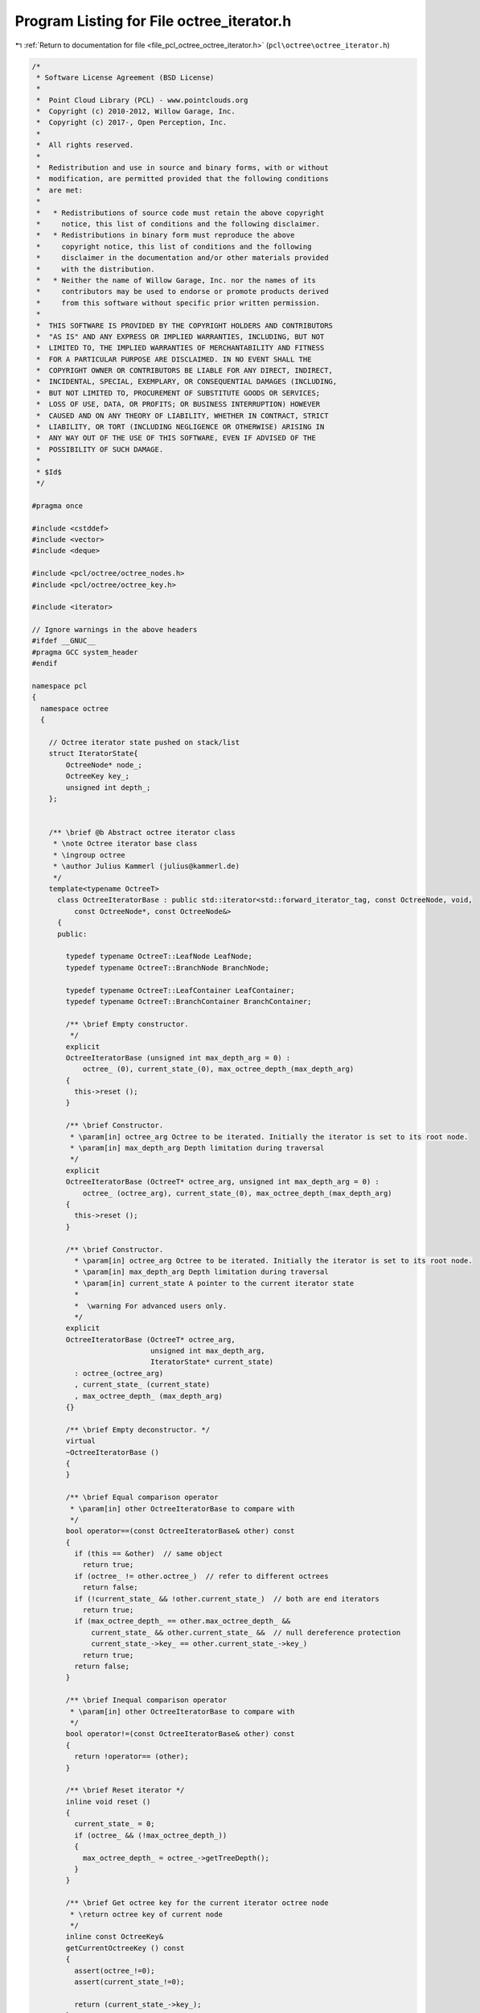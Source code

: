 
.. _program_listing_file_pcl_octree_octree_iterator.h:

Program Listing for File octree_iterator.h
==========================================

|exhale_lsh| :ref:`Return to documentation for file <file_pcl_octree_octree_iterator.h>` (``pcl\octree\octree_iterator.h``)

.. |exhale_lsh| unicode:: U+021B0 .. UPWARDS ARROW WITH TIP LEFTWARDS

.. code-block:: cpp

   /*
    * Software License Agreement (BSD License)
    *
    *  Point Cloud Library (PCL) - www.pointclouds.org
    *  Copyright (c) 2010-2012, Willow Garage, Inc.
    *  Copyright (c) 2017-, Open Perception, Inc.
    *
    *  All rights reserved.
    *
    *  Redistribution and use in source and binary forms, with or without
    *  modification, are permitted provided that the following conditions
    *  are met:
    *
    *   * Redistributions of source code must retain the above copyright
    *     notice, this list of conditions and the following disclaimer.
    *   * Redistributions in binary form must reproduce the above
    *     copyright notice, this list of conditions and the following
    *     disclaimer in the documentation and/or other materials provided
    *     with the distribution.
    *   * Neither the name of Willow Garage, Inc. nor the names of its
    *     contributors may be used to endorse or promote products derived
    *     from this software without specific prior written permission.
    *
    *  THIS SOFTWARE IS PROVIDED BY THE COPYRIGHT HOLDERS AND CONTRIBUTORS
    *  "AS IS" AND ANY EXPRESS OR IMPLIED WARRANTIES, INCLUDING, BUT NOT
    *  LIMITED TO, THE IMPLIED WARRANTIES OF MERCHANTABILITY AND FITNESS
    *  FOR A PARTICULAR PURPOSE ARE DISCLAIMED. IN NO EVENT SHALL THE
    *  COPYRIGHT OWNER OR CONTRIBUTORS BE LIABLE FOR ANY DIRECT, INDIRECT,
    *  INCIDENTAL, SPECIAL, EXEMPLARY, OR CONSEQUENTIAL DAMAGES (INCLUDING,
    *  BUT NOT LIMITED TO, PROCUREMENT OF SUBSTITUTE GOODS OR SERVICES;
    *  LOSS OF USE, DATA, OR PROFITS; OR BUSINESS INTERRUPTION) HOWEVER
    *  CAUSED AND ON ANY THEORY OF LIABILITY, WHETHER IN CONTRACT, STRICT
    *  LIABILITY, OR TORT (INCLUDING NEGLIGENCE OR OTHERWISE) ARISING IN
    *  ANY WAY OUT OF THE USE OF THIS SOFTWARE, EVEN IF ADVISED OF THE
    *  POSSIBILITY OF SUCH DAMAGE.
    *
    * $Id$
    */
   
   #pragma once
   
   #include <cstddef>
   #include <vector>
   #include <deque>
   
   #include <pcl/octree/octree_nodes.h>
   #include <pcl/octree/octree_key.h>
   
   #include <iterator>
   
   // Ignore warnings in the above headers
   #ifdef __GNUC__
   #pragma GCC system_header 
   #endif
   
   namespace pcl
   {
     namespace octree
     {
   
       // Octree iterator state pushed on stack/list
       struct IteratorState{
           OctreeNode* node_;
           OctreeKey key_;
           unsigned int depth_;
       };
   
   
       /** \brief @b Abstract octree iterator class
        * \note Octree iterator base class
        * \ingroup octree
        * \author Julius Kammerl (julius@kammerl.de)
        */
       template<typename OctreeT>
         class OctreeIteratorBase : public std::iterator<std::forward_iterator_tag, const OctreeNode, void,
             const OctreeNode*, const OctreeNode&>
         {
         public:
   
           typedef typename OctreeT::LeafNode LeafNode;
           typedef typename OctreeT::BranchNode BranchNode;
   
           typedef typename OctreeT::LeafContainer LeafContainer;
           typedef typename OctreeT::BranchContainer BranchContainer;
   
           /** \brief Empty constructor.
            */
           explicit
           OctreeIteratorBase (unsigned int max_depth_arg = 0) :
               octree_ (0), current_state_(0), max_octree_depth_(max_depth_arg)
           {
             this->reset ();
           }
   
           /** \brief Constructor.
            * \param[in] octree_arg Octree to be iterated. Initially the iterator is set to its root node.
            * \param[in] max_depth_arg Depth limitation during traversal
            */
           explicit
           OctreeIteratorBase (OctreeT* octree_arg, unsigned int max_depth_arg = 0) :
               octree_ (octree_arg), current_state_(0), max_octree_depth_(max_depth_arg)
           {
             this->reset ();
           }
   
           /** \brief Constructor.
             * \param[in] octree_arg Octree to be iterated. Initially the iterator is set to its root node.
             * \param[in] max_depth_arg Depth limitation during traversal
             * \param[in] current_state A pointer to the current iterator state
             *
             *  \warning For advanced users only.
             */
           explicit
           OctreeIteratorBase (OctreeT* octree_arg,
                               unsigned int max_depth_arg,
                               IteratorState* current_state)
             : octree_(octree_arg)
             , current_state_ (current_state)
             , max_octree_depth_ (max_depth_arg)
           {}
   
           /** \brief Empty deconstructor. */
           virtual
           ~OctreeIteratorBase ()
           {
           }
   
           /** \brief Equal comparison operator
            * \param[in] other OctreeIteratorBase to compare with
            */
           bool operator==(const OctreeIteratorBase& other) const
           {
             if (this == &other)  // same object
               return true;
             if (octree_ != other.octree_)  // refer to different octrees
               return false;
             if (!current_state_ && !other.current_state_)  // both are end iterators
               return true;
             if (max_octree_depth_ == other.max_octree_depth_ &&
                 current_state_ && other.current_state_ &&  // null dereference protection
                 current_state_->key_ == other.current_state_->key_)
               return true;
             return false;
           }
   
           /** \brief Inequal comparison operator
            * \param[in] other OctreeIteratorBase to compare with
            */
           bool operator!=(const OctreeIteratorBase& other) const
           {
             return !operator== (other);
           }
   
           /** \brief Reset iterator */
           inline void reset ()
           {
             current_state_ = 0;
             if (octree_ && (!max_octree_depth_))
             {
               max_octree_depth_ = octree_->getTreeDepth();
             }
           }
   
           /** \brief Get octree key for the current iterator octree node
            * \return octree key of current node
            */
           inline const OctreeKey&
           getCurrentOctreeKey () const
           {
             assert(octree_!=0);
             assert(current_state_!=0);
   
             return (current_state_->key_);
           }
   
           /** \brief Get the current depth level of octree
            * \return depth level
            */
           inline unsigned int
           getCurrentOctreeDepth () const
           {
             assert(octree_!=0);
             assert(current_state_!=0);
   
             return (current_state_->depth_);
           }
   
           /** \brief Get the current octree node
            * \return pointer to current octree node
            */
           inline OctreeNode*
           getCurrentOctreeNode () const
           {
             assert(octree_!=0);
             assert(current_state_!=0);
   
             return (current_state_->node_);
           }
   
   
           /** \brief check if current node is a branch node
            * \return true if current node is a branch node, false otherwise
            */
           inline bool
           isBranchNode () const
           {
             assert(octree_!=0);
             assert(current_state_!=0);
   
             return (current_state_->node_->getNodeType () == BRANCH_NODE);
           }
   
           /** \brief check if current node is a branch node
            * \return true if current node is a branch node, false otherwise
            */
           inline bool
           isLeafNode () const
           {
             assert(octree_!=0);
             assert(current_state_!=0);
   
             return (current_state_->node_->getNodeType () == LEAF_NODE);
           }
   
           /** \brief *operator.
            * \return pointer to the current octree node
            */
           inline OctreeNode*
           operator* () const
           { // return designated object
             if (octree_ && current_state_)
             {
               return (current_state_->node_);
             } else
             {
               return 0;
             }
           }
   
           /** \brief Get bit pattern of children configuration of current node
            * \return bit pattern (byte) describing the existence of 8 children of the current node
            */
           inline char
           getNodeConfiguration () const
           {
             char ret = 0;
   
             assert(octree_!=0);
             assert(current_state_!=0);
   
             if (isBranchNode ())
             {
   
               // current node is a branch node
               const BranchNode* current_branch = static_cast<const BranchNode*> (current_state_->node_);
   
               // get child configuration bit pattern
               ret = octree_->getBranchBitPattern (*current_branch);
   
             }
   
             return (ret);
           }
   
           /** \brief Method for retrieving a single leaf container from the octree leaf node
            * \return Reference to container class of leaf node.
            */
           const LeafContainer&
           getLeafContainer () const
           {
             assert(octree_!=0);
             assert(current_state_!=0);
             assert(this->isLeafNode());
   
             LeafNode* leaf_node = static_cast<LeafNode*>(current_state_->node_);
   
             return leaf_node->getContainer();
           }
   
           /** \brief Method for retrieving a single leaf container from the octree leaf node
            * \return Reference to container class of leaf node.
            */
           LeafContainer&
           getLeafContainer ()
           {
             assert(octree_!=0);
             assert(current_state_!=0);
             assert(this->isLeafNode());
   
             LeafNode* leaf_node = static_cast<LeafNode*>(current_state_->node_);
   
             return leaf_node->getContainer();
           }
   
           /** \brief Method for retrieving the container from an octree branch node
            * \return BranchContainer.
            */
           const BranchContainer&
           getBranchContainer () const
           {
             assert(octree_!=0);
             assert(current_state_!=0);
             assert(this->isBranchNode());
   
             BranchNode* branch_node = static_cast<BranchNode*>(current_state_->node_);
   
             return branch_node->getContainer();
           }
   
           /** \brief Method for retrieving the container from an octree branch node
            * \return BranchContainer.
            */
           BranchContainer&
           getBranchContainer ()
           {
             assert(octree_!=0);
             assert(current_state_!=0);
             assert(this->isBranchNode());
   
             BranchNode* branch_node = static_cast<BranchNode*>(current_state_->node_);
   
             return branch_node->getContainer();
           }
   
           /** \brief get a integer identifier for current node (note: identifier depends on tree depth).
            * \return node id.
            */
           virtual unsigned long
           getNodeID () const
           {
             unsigned long id = 0;
   
             assert(octree_!=0);
             assert(current_state_!=0);
   
             if (current_state_)
             {
               const OctreeKey& key = getCurrentOctreeKey();
               // calculate integer id with respect to octree key
               unsigned int depth = octree_->getTreeDepth ();
               id = static_cast<unsigned long> (key.x) << (depth * 2)
                  | static_cast<unsigned long> (key.y) << (depth * 1)
                  | static_cast<unsigned long> (key.z) << (depth * 0);
             }
   
             return id;
           }
   
         protected:
           /** \brief Reference to octree class. */
           OctreeT* octree_;
   
           /** \brief Pointer to current iterator state. */
           IteratorState* current_state_;
   
           /** \brief Maximum octree depth */
           unsigned int max_octree_depth_;
         };
   
       //////////////////////////////////////////////////////////////////////////////////////////////////////////////////////
       /** \brief @b Octree iterator class
        * \note This class implements a forward iterator for traversing octrees in a depth-first manner.
        * \ingroup octree
        * \author Julius Kammerl (julius@kammerl.de)
        */
       template<typename OctreeT>
         class OctreeDepthFirstIterator : public OctreeIteratorBase<OctreeT>
         {
   
         public:
   
           typedef typename OctreeIteratorBase<OctreeT>::LeafNode LeafNode;
           typedef typename OctreeIteratorBase<OctreeT>::BranchNode BranchNode;
   
           /** \brief Empty constructor.
            * \param[in] max_depth_arg Depth limitation during traversal
            */
           explicit
           OctreeDepthFirstIterator (unsigned int max_depth_arg = 0);
   
           /** \brief Constructor.
            * \param[in] octree_arg Octree to be iterated. Initially the iterator is set to its root node.
            * \param[in] max_depth_arg Depth limitation during traversal
            */
           explicit
           OctreeDepthFirstIterator (OctreeT* octree_arg, unsigned int max_depth_arg = 0);
   
           /** \brief Constructor.
             * \param[in] octree_arg Octree to be iterated. Initially the iterator is set to its root node.
             * \param[in] max_depth_arg Depth limitation during traversal
             * \param[in] current_state A pointer to the current iterator state
             *
             *  \warning For advanced users only.
             */
           explicit
           OctreeDepthFirstIterator (OctreeT* octree_arg,
                                     unsigned int max_depth_arg,
                                     IteratorState* current_state,
                                     const std::vector<IteratorState>& stack = std::vector<IteratorState> ())
             : OctreeIteratorBase<OctreeT> (octree_arg, max_depth_arg, current_state)
             , stack_ (stack)
           {}
   
           /** \brief Copy Constructor.
            * \param[in] other Another OctreeDepthFirstIterator to copy from
            */
           OctreeDepthFirstIterator (const OctreeDepthFirstIterator& other)
             : OctreeIteratorBase<OctreeT> (other)
             , stack_ (other.stack_)
           {
             this->current_state_ = stack_.size ()? &stack_.back () : NULL;
           }
   
           /** \brief Copy assignment
            * \param[in] src the iterator to copy into this
            */
           inline OctreeDepthFirstIterator&
           operator = (const OctreeDepthFirstIterator& src)
           {
   
             OctreeIteratorBase<OctreeT>::operator=(src);
   
             stack_ = src.stack_;
   
             if (stack_.size())
             {
               this->current_state_ = &stack_.back ();
             } else
             {
               this->current_state_ = 0;
             }
   
             return (*this);
           }
   
           /** \brief Reset the iterator to the root node of the octree
            */
           virtual void
           reset ();
   
           /** \brief Preincrement operator.
            * \note recursively step to next octree node
            */
           OctreeDepthFirstIterator&
           operator++ ();
   
           /** \brief postincrement operator.
            * \note recursively step to next octree node
            */
           inline OctreeDepthFirstIterator
           operator++ (int)
           {
             OctreeDepthFirstIterator _Tmp = *this;
             ++*this;
             return (_Tmp);
           }
   
           /** \brief Skip all child voxels of current node and return to parent node.
            */
           void
           skipChildVoxels ();
   
         protected:
           /** Stack structure. */
           std::vector<IteratorState> stack_;
         };
   
       //////////////////////////////////////////////////////////////////////////////////////////////////////////////////////
       /** \brief @b Octree iterator class
        * \note This class implements a forward iterator for traversing octrees in a breadth-first manner.
        * \ingroup octree
        * \author Julius Kammerl (julius@kammerl.de)
        */
       template<typename OctreeT>
         class OctreeBreadthFirstIterator : public OctreeIteratorBase<OctreeT>
         {
         public:
           // public typedefs
           typedef typename OctreeIteratorBase<OctreeT>::BranchNode BranchNode;
           typedef typename OctreeIteratorBase<OctreeT>::LeafNode LeafNode;
   
           /** \brief Empty constructor.
            * \param[in] max_depth_arg Depth limitation during traversal
            */
           explicit
           OctreeBreadthFirstIterator (unsigned int max_depth_arg = 0);
   
           /** \brief Constructor.
            * \param[in] octree_arg Octree to be iterated. Initially the iterator is set to its root node.
            * \param[in] max_depth_arg Depth limitation during traversal
            */
           explicit
           OctreeBreadthFirstIterator (OctreeT* octree_arg, unsigned int max_depth_arg = 0);
   
           /** \brief Constructor.
             * \param[in] octree_arg Octree to be iterated. Initially the iterator is set to its root node.
             * \param[in] max_depth_arg Depth limitation during traversal
             * \param[in] current_state A pointer to the current iterator state
             *
             *  \warning For advanced users only.
             */
           explicit
           OctreeBreadthFirstIterator (OctreeT* octree_arg,
                                       unsigned int max_depth_arg,
                                       IteratorState* current_state,
                                       const std::deque<IteratorState>& fifo = std::deque<IteratorState> ())
             : OctreeIteratorBase<OctreeT> (octree_arg, max_depth_arg, current_state)
             , FIFO_ (fifo)
           {}
   
           /** \brief Copy Constructor.
            * \param[in] other Another OctreeBreadthFirstIterator to copy from
            */
           OctreeBreadthFirstIterator (const OctreeBreadthFirstIterator& other)
             : OctreeIteratorBase<OctreeT> (other)
             , FIFO_ (other.FIFO_)
           {
             this->current_state_ = FIFO_.size ()? &FIFO_.front () : NULL;
           }
   
           /** \brief Copy operator.
            * \param[in] src the iterator to copy into this
            */
           inline OctreeBreadthFirstIterator&
           operator = (const OctreeBreadthFirstIterator& src)
           {
   
             OctreeIteratorBase<OctreeT>::operator=(src);
   
             FIFO_ = src.FIFO_;
   
             if (FIFO_.size())
             {
               this->current_state_ = &FIFO_.front();
             } else
             {
               this->current_state_ = 0;
             }
   
             return (*this);
           }
   
           /** \brief Reset the iterator to the root node of the octree
            */
           void
           reset ();
   
           /** \brief Preincrement operator.
            * \note step to next octree node
            */
           OctreeBreadthFirstIterator&
           operator++ ();
   
           /** \brief postincrement operator.
            * \note step to next octree node
            */
           inline OctreeBreadthFirstIterator
           operator++ (int)
           {
             OctreeBreadthFirstIterator _Tmp = *this;
             ++*this;
             return (_Tmp);
           }
   
         protected:
           /** FIFO list */
           std::deque<IteratorState> FIFO_;
         };
   
       //////////////////////////////////////////////////////////////////////////////////////////////////////////////////////
       /** \brief @b Octree iterator class
        * \note Iterator  over all existing nodes at a given depth. It walks across an octree
        *       in a breadth-first manner.
        * \ingroup octree
        * \author Fabien Rozar (fabien.rozar@gmail.com)
        */
       template<typename OctreeT>
       class OctreeFixedDepthIterator : public OctreeBreadthFirstIterator<OctreeT>
       {
       public:
   
         // public typedefs
         using typename OctreeBreadthFirstIterator<OctreeT>::BranchNode;
         using typename OctreeBreadthFirstIterator<OctreeT>::LeafNode;
   
         /** \brief Empty constructor.
          */
         OctreeFixedDepthIterator ();
   
         /** \brief Constructor.
          * \param[in] octree_arg Octree to be iterated. Initially the iterator is set to its root node.
          * \param[in] fixed_depth_arg Depth level during traversal
          */
         explicit
         OctreeFixedDepthIterator (OctreeT* octree_arg, unsigned int fixed_depth_arg = 0);
   
         /** \brief Constructor.
          * \param[in] octree_arg Octree to be iterated. Initially the iterator is set to its root node.
          * \param[in] fixed_depth_arg Depth level during traversal
          * \param[in] current_state A pointer to the current iterator state
          * \param[in] fifo Internal container of octree node to go through
          *
          *  \warning For advanced users only.
          */
         OctreeFixedDepthIterator (OctreeT* octree_arg,
                                   unsigned int fixed_depth_arg,
                                   IteratorState* current_state,
                                   const std::deque<IteratorState>& fifo = std::deque<IteratorState> ())
           : OctreeBreadthFirstIterator<OctreeT> (octree_arg, fixed_depth_arg, current_state, fifo)
           , fixed_depth_ (fixed_depth_arg)
         {}
   
         /** \brief Copy Constructor.
          * \param[in] other Another OctreeFixedDepthIterator to copy from
          */
         OctreeFixedDepthIterator (const OctreeFixedDepthIterator& other)
           : OctreeBreadthFirstIterator<OctreeT> (other)
         {
           this->fixed_depth_ = other.fixed_depth_;
         }
   
         /** \brief Copy assignment.
          * \param[in] src the iterator to copy into this
          * \return pointer to the current octree node
          */
         inline OctreeFixedDepthIterator&
         operator = (const OctreeFixedDepthIterator& src)
         {
           OctreeBreadthFirstIterator<OctreeT>::operator= (src);
           this->fixed_depth_ = src.fixed_depth_;
   
           return (*this);
         }
   
         /** \brief Reset the iterator to the first node at the depth given as parameter
          * \param[in] fixed_depth_arg Depth level during traversal
          */
         void
         reset (unsigned int fixed_depth_arg);
   
         /** \brief Reset the iterator to the first node at the current depth
          */
         void
         reset ()
         {
           this->reset (fixed_depth_);
         }
   
       protected:
         using OctreeBreadthFirstIterator<OctreeT>::FIFO_;
   
         /** \brief Given level of the node to be iterated */
         unsigned int fixed_depth_;
       };
   
       //////////////////////////////////////////////////////////////////////////////////////////////////////////////////////
       /** \brief Octree leaf node iterator class
        * \note This class implements a forward iterator for traversing the leaf nodes of an octree data structure.
        * \ingroup octree
        * \author Julius Kammerl (julius@kammerl.de)
        */
       //////////////////////////////////////////////////////////////////////////////////////////////////////////////////////
       template<typename OctreeT>
         class OctreeLeafNodeDepthFirstIterator : public OctreeDepthFirstIterator<OctreeT>
         {
           typedef typename OctreeDepthFirstIterator<OctreeT>::BranchNode BranchNode;
           typedef typename OctreeDepthFirstIterator<OctreeT>::LeafNode LeafNode;
   
         public:
           /** \brief Empty constructor.
            * \param[in] max_depth_arg Depth limitation during traversal
            */
           explicit
           OctreeLeafNodeDepthFirstIterator (unsigned int max_depth_arg = 0) :
               OctreeDepthFirstIterator<OctreeT> (max_depth_arg)
           {
             reset ();
           }
   
           /** \brief Constructor.
            * \param[in] octree_arg Octree to be iterated. Initially the iterator is set to its root node.
            * \param[in] max_depth_arg Depth limitation during traversal
            */
           explicit
           OctreeLeafNodeDepthFirstIterator (OctreeT* octree_arg, unsigned int max_depth_arg = 0) :
               OctreeDepthFirstIterator<OctreeT> (octree_arg, max_depth_arg)
           {
             reset ();
           }
   
           /** \brief Constructor.
             * \param[in] octree_arg Octree to be iterated. Initially the iterator is set to its root node.
             * \param[in] max_depth_arg Depth limitation during traversal
             * \param[in] current_state A pointer to the current iterator state
             *
             *  \warning For advanced users only.
             */
           explicit
           OctreeLeafNodeDepthFirstIterator (OctreeT* octree_arg,
                                   unsigned int max_depth_arg,
                                   IteratorState* current_state,
                                   const std::vector<IteratorState>& stack = std::vector<IteratorState> ())
             : OctreeDepthFirstIterator<OctreeT> (octree_arg,
                                                  max_depth_arg,
                                                  current_state,
                                                  stack)
           {}
   
           /** \brief Reset the iterator to the root node of the octree
            */
           inline void
           reset ()
           {
             OctreeDepthFirstIterator<OctreeT>::reset ();
             this->operator++ ();
           }
   
           /** \brief Preincrement operator.
            * \note recursively step to next octree leaf node
            */
           inline OctreeLeafNodeDepthFirstIterator&
           operator++ ()
           {
             do
             {
               OctreeDepthFirstIterator<OctreeT>::operator++ ();
             } while ((this->current_state_) && (this->current_state_->node_->getNodeType () != LEAF_NODE));
   
             return (*this);
           }
   
           /** \brief postincrement operator.
            * \note step to next octree node
            */
           inline OctreeLeafNodeDepthFirstIterator
           operator++ (int)
           {
             OctreeLeafNodeDepthFirstIterator _Tmp = *this;
             ++*this;
             return (_Tmp);
           }
   
           /** \brief *operator.
            * \return pointer to the current octree leaf node
            */
           OctreeNode*
           operator* () const
           {
             // return designated object
             OctreeNode* ret = 0;
   
             if (this->current_state_ && (this->current_state_->node_->getNodeType () == LEAF_NODE))
               ret = this->current_state_->node_;
             return (ret);
           }
         };
   
       //////////////////////////////////////////////////////////////////////////////////////////////////////////////////////
       /** \brief Octree leaf node iterator class
        * \note This class implements a forward iterator for traversing the leaf nodes of an octree data structure
        * in the breadth first way.
        * \ingroup octree
        * \author Fabien Rozar (fabien.rozar@gmail.com)
        */
       //////////////////////////////////////////////////////////////////////////////////////////////////////////////////////
       template<typename OctreeT>
         class OctreeLeafNodeBreadthFirstIterator : public OctreeBreadthFirstIterator<OctreeT>
         {
           typedef typename OctreeBreadthFirstIterator<OctreeT>::BranchNode BranchNode;
           typedef typename OctreeBreadthFirstIterator<OctreeT>::LeafNode LeafNode;
   
         public:
           /** \brief Empty constructor.
            * \param[in] max_depth_arg Depth limitation during traversal
            */
           explicit
           OctreeLeafNodeBreadthFirstIterator (unsigned int max_depth_arg = 0);
   
           /** \brief Constructor.
            * \param[in] octree_arg Octree to be iterated. Initially the iterator is set to its root node.
            * \param[in] max_depth_arg Depth limitation during traversal
            */
           explicit
           OctreeLeafNodeBreadthFirstIterator (OctreeT* octree_arg, unsigned int max_depth_arg = 0);
   
           /** \brief Copy constructor.
             * \param[in] octree_arg Octree to be iterated. Initially the iterator is set to its root node.
             * \param[in] max_depth_arg Depth limitation during traversal
             * \param[in] current_state A pointer to the current iterator state
             * \param[in] fifo Internal container of octree node to go through
             *
             *  \warning For advanced users only.
             */
           explicit
           OctreeLeafNodeBreadthFirstIterator (OctreeT* octree_arg,
                                          unsigned int max_depth_arg,
                                          IteratorState* current_state,
                                          const std::deque<IteratorState>& fifo = std::deque<IteratorState> ());
   
           /** \brief Reset the iterator to the first leaf in the breadth first way.
            */
           inline void
           reset ();
   
           /** \brief Preincrement operator.
            * \note recursively step to next octree leaf node
            */
           inline OctreeLeafNodeBreadthFirstIterator&
           operator++ ();
   
   
           /** \brief Postincrement operator.
            * \note step to next octree node
            */
           inline OctreeLeafNodeBreadthFirstIterator
           operator++ (int);
         };
   
     }
   }
   
   /*
    * Note: Since octree iterators depend on octrees, don't precompile them.
    */
   #include <pcl/octree/impl/octree_iterator.hpp>
